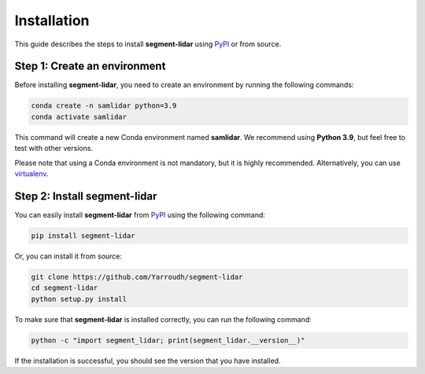 Installation
============

This guide describes the steps to install **segment-lidar** using `PyPI <https://pypi.org/project/segment-lidar/>`__ or from source.

Step 1: Create an environment
-----------------------------

Before installing **segment-lidar**, you need to create an environment by
running the following commands:

.. code:: bash

   conda create -n samlidar python=3.9
   conda activate samlidar

This command will create a new Conda environment named **samlidar**. We recommend using **Python 3.9**, but feel free to test with other versions.

Please note that using a Conda environment is not mandatory, but it is highly recommended. Alternatively, you can use `virtualenv <https://virtualenv.pypa.io/en/latest/>`__.

Step 2: Install segment-lidar
-----------------------------

You can easily install **segment-lidar** from `PyPI <https://pypi.org/project/segment-lidar/>`__ using the following command:

.. code:: bash

    pip install segment-lidar

Or, you can install it from source:

.. code:: bash

    git clone https://github.com/Yarroudh/segment-lidar
    cd segment-lidar
    python setup.py install

To make sure that **segment-lidar** is installed correctly, you can run the following command:

.. code:: bash

    python -c "import segment_lidar; print(segment_lidar.__version__)"

If the installation is successful, you should see the version that you have installed.